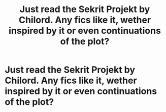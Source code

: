 #+TITLE: Just read the Sekrit Projekt by Chilord. Any fics like it, wether inspired by it or even continuations of the plot?

* Just read the Sekrit Projekt by Chilord. Any fics like it, wether inspired by it or even continuations of the plot?
:PROPERTIES:
:Author: Court_of_the_Bats
:Score: 2
:DateUnix: 1592880396.0
:DateShort: 2020-Jun-23
:FlairText: Request
:END:
